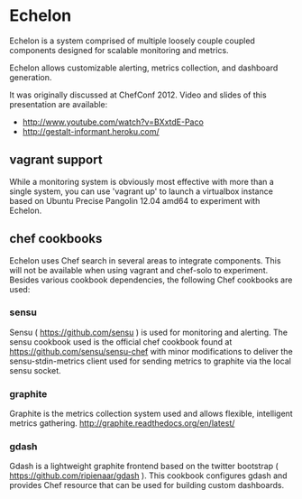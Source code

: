 * Echelon

  Echelon is a system comprised of multiple loosely couple coupled
  components designed for scalable monitoring and metrics.

  Echelon allows customizable alerting, metrics collection, and dashboard generation.

  It was originally discussed at ChefConf 2012. Video and slides of this
  presentation are available:
  - [[http://www.youtube.com/watch?v=BXxtdE-Paco]]
  - [[http://gestalt-informant.heroku.com/]]

** vagrant support
   While a monitoring system is obviously most effective with more than a
   single system, you can use 'vagrant up' to launch a virtualbox
   instance based on Ubuntu Precise Pangolin 12.04 amd64 to experiment
   with Echelon.

** chef cookbooks
   Echelon uses Chef search in several areas to integrate components. This
   will not be available when using vagrant and chef-solo to experiment.
   Besides various cookbook dependencies, the following Chef cookbooks
   are used:
*** sensu
    Sensu ( [[https://github.com/sensu]] ) is used for monitoring and
    alerting. The sensu cookbook used is the official chef cookbook found
    at [[https://github.com/sensu/sensu-chef]] with minor modifications to
    deliver the sensu-stdin-metrics client used for sending metrics to
    graphite via the local sensu socket.
*** graphite
    Graphite is the metrics collection system used and allows flexible,
    intelligent metrics gathering. [[http://graphite.readthedocs.org/en/latest/]]
*** gdash
    Gdash is a lightweight graphite frontend based on the twitter
    bootstrap ( [[https://github.com/ripienaar/gdash]] ). This cookbook
    configures gdash and provides Chef resource that can be used for
    building custom dashboards.
